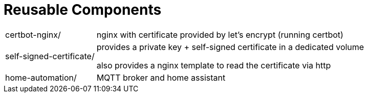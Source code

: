 = Reusable Components

[horizontal]
certbot-nginx/:: nginx with certificate provided by let's encrypt (running certbot)

self-signed-certificate/::
provides a private key + self-signed certificate in a dedicated volume
+
also provides a nginx template to read the certificate via http

home-automation/::
MQTT broker and home assistant
